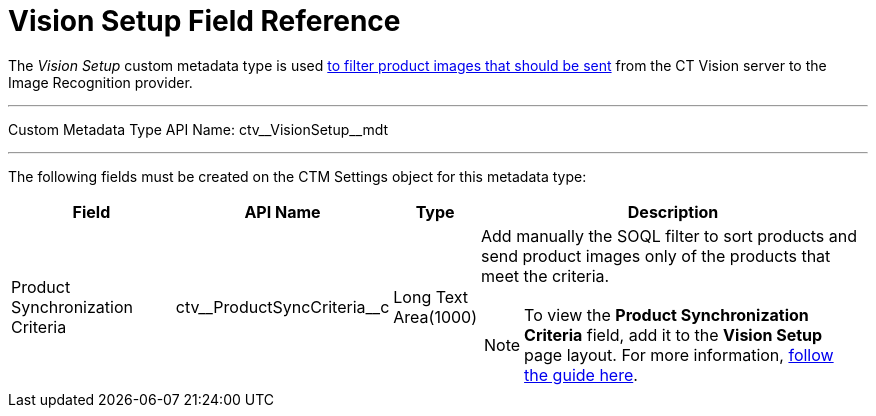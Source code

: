= Vision Setup Field Reference

The _Vision Setup_ custom metadata type is used link:../CT-Vision-IR-Administrator-Guide/Getting-Started/adding-information-for-products-to-be-recognized#h3_1021024571[to filter product images that should be sent] from the CT Vision server to the Image Recognition provider.

'''''

Custom Metadata Type API Name: [.apiobject]#ctv\__VisionSetup__mdt#

'''''

The following fields must be created on the [.object]#CTM Settings# object for this metadata type:

[width="100%",cols="20%,20%,10%,50%"]
|===
|*Field* |*API Name* |*Type* |*Description*

|Product Synchronization Criteria |[.apiobject]#ctv\__ProductSyncCriteria__c# |Long Text Area(1000) a| Add manually the SOQL filter to sort products and send product images
only of the products that meet the criteria.

[NOTE]
====
To view the *Product Synchronization Criteria* field, add it to the *Vision Setup* page layout. For more information, https://trailhead.salesforce.com/en/content/learn/modules/custom_metadata_types_dec/cmt_create[follow the guide here]. 
====

|===